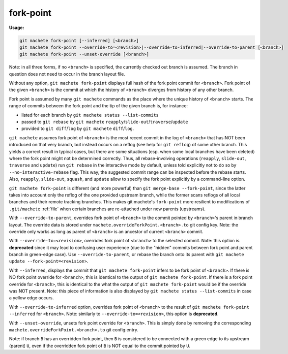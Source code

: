 .. raw:: html

    <style> .green {color:green} </style>
    <style> .yellow {color:#FFBF00} </style>

.. role:: green
.. role:: yellow


.. _fork-point:

fork-point
==========
**Usage:**

.. code-block:: shell

    git machete fork-point [--inferred] [<branch>]
    git machete fork-point --override-to=<revision>|--override-to-inferred|--override-to-parent [<branch>]
    git machete fork-point --unset-override [<branch>]

Note: in all three forms, if no ``<branch>`` is specified, the currently checked out branch is assumed.
The branch in question does not need to occur in the branch layout file.


Without any option, ``git machete fork-point`` displays full hash of the fork point commit for ``<branch>``.
Fork point of the given ``<branch>`` is the commit at which the history of ``<branch>`` diverges from history of any other branch.

Fork point is assumed by many ``git machete`` commands as the place where the unique history of ``<branch>`` starts.
The range of commits between the fork point and the tip of the given branch is, for instance:

* listed for each branch by ``git machete status --list-commits``
* passed to ``git rebase`` by ``git machete`` ``reapply``/``slide-out``/``traverse``/``update``
* provided to ``git diff``/``log`` by ``git machete`` ``diff``/``log``.

``git machete`` assumes fork point of ``<branch>`` is the most recent commit in the log of ``<branch>`` that has NOT been introduced on that very branch,
but instead occurs on a reflog (see help for ``git reflog``) of some other branch.
This yields a correct result in typical cases, but there are some situations
(esp. when some local branches have been deleted) where the fork point might not be determined correctly.
Thus, all rebase-involving operations (``reapply``, ``slide-out``, ``traverse`` and ``update``) run ``git rebase`` in the interactive mode by default,
unless told explicitly not to do so by ``--no-interactive-rebase`` flag. This way, the suggested commit range can be inspected before the rebase starts.
Also, ``reapply``, ``slide-out``, ``squash``, and ``update`` allow to specify the fork point explicitly by a command-line option.

``git machete fork-point`` is different (and more powerful) than ``git merge-base --fork-point``,
since the latter takes into account only the reflog of the one provided upstream branch,
while the former scans reflogs of all local branches and their remote tracking branches.
This makes git machete's ``fork-point`` more resilient to modifications of ``.git/machete`` :ref:`file` when certain branches are re-attached under new parents (upstreams).

With ``--override-to-parent``, overrides fork point of ``<branch>`` to the commit pointed by ``<branch>``'s parent in branch layout.
The override data is stored under ``machete.overrideForkPoint.<branch>.to`` git config key.
Note: the override only works as long as parent of ``<branch>`` is an ancestor of current ``<branch>`` commit.

With ``--override-to=<revision>``, overrides fork point of ``<branch>`` to the selected commit.
Note: this option is **deprecated** since it may lead to confusing user experience (due to the "hidden" commits between fork point and parent branch in green-edge case).
Use ``--override-to-parent``, or rebase the branch onto its parent with ``git machete update --fork-point=<revision>``.

With ``--inferred``, displays the commit that ``git machete fork-point`` infers to be fork point of ``<branch>``.
If there is NO fork point override for ``<branch>``, this is identical to the output of ``git machete fork-point``.
If there is a fork point override for ``<branch>``, this is identical to the what the output of ``git machete fork-point`` would be if the override was NOT present.
Note: this piece of information is also displayed by ``git machete status --list-commits`` in case a :yellow:`yellow` edge occurs.

With ``--override-to-inferred`` option, overrides fork point of ``<branch>`` to the result of ``git machete fork-point --inferred`` for ``<branch>``.
Note: similarly to ``--override-to=<revision>``, this option is **deprecated**.

With ``--unset-override``, unsets fork point override for ``<branch>``.
This is simply done by removing the corresponding ``machete.overrideForkPoint.<branch>.to`` git config entry.


Note: if branch ``B`` has an overridden fork point, then ``B`` is considered to be connected with a :green:`green` edge to its upstream (parent) ``U``,
even if the overridden fork point of ``B`` is NOT equal to the commit pointed by ``U``.
